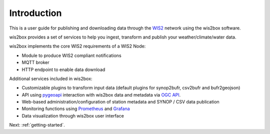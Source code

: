 .. _introduction:

Introduction
============

This is a user guide for publishing and downloading data through the `WIS2`_ network using the wis2box software.

wis2box provides a set of services to help you ingest, transform and publish your weather/climate/water data. 

wis2box implements the core WIS2 requirements of a WIS2 Node:

* Module to produce WIS2 compliant notifications
* MQTT broker
* HTTP endpoint to enable data download

Additional services included in wis2box:

* Customizable plugins to transform input data (default plugins for synop2bufr, csv2bufr and bufr2geojson)
* API using `pygeoapi`_ interaction with wis2box data and metadata via `OGC API`_.
* Web-based administration/configuration of station metadata and SYNOP / CSV data publication
* Monitoring functions using `Prometheus`_ and `Grafana`_
* Data visualization through wis2box user interface

Next: :ref:`getting-started`.

.. _`WIS2`: https://community.wmo.int/activity-areas/wis/wis2-implementation
.. _`pygeoapi`: https://pygeoapi.io
.. _`OGC API`: https://ogcapi.ogc.org
.. _`Prometheus`: https://prometheus.io/docs/introduction/overview
.. _`Grafana`: https://grafana.com/docs/grafana/latest/introduction
